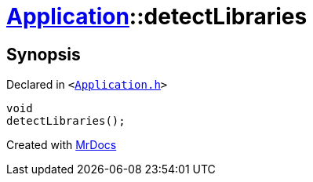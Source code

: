 [#Application-detectLibraries]
= xref:Application.adoc[Application]::detectLibraries
:relfileprefix: ../
:mrdocs:


== Synopsis

Declared in `&lt;https://github.com/PrismLauncher/PrismLauncher/blob/develop/launcher/Application.h#L151[Application&period;h]&gt;`

[source,cpp,subs="verbatim,replacements,macros,-callouts"]
----
void
detectLibraries();
----



[.small]#Created with https://www.mrdocs.com[MrDocs]#

